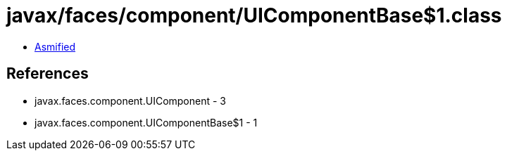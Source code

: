 = javax/faces/component/UIComponentBase$1.class

 - link:UIComponentBase$1-asmified.java[Asmified]

== References

 - javax.faces.component.UIComponent - 3
 - javax.faces.component.UIComponentBase$1 - 1
